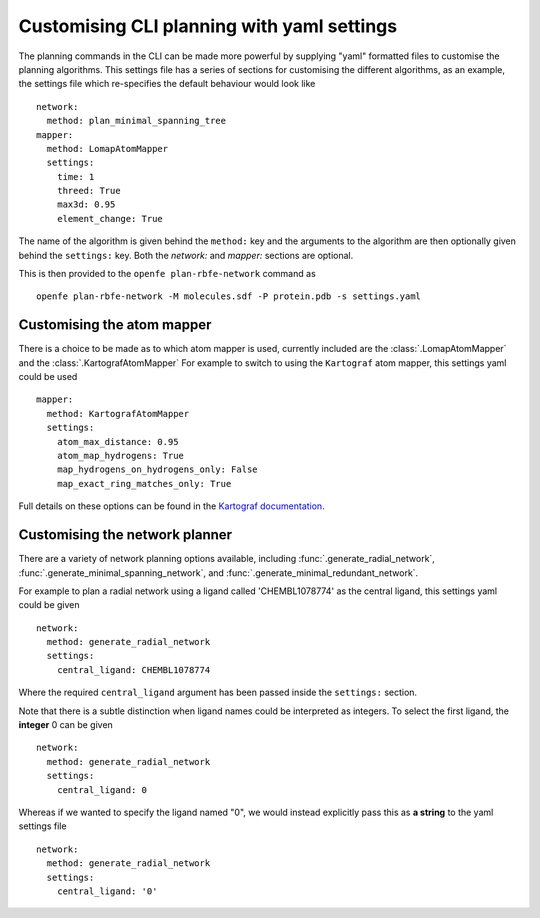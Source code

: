 Customising CLI planning with yaml settings
===========================================

The planning commands in the CLI can be made more powerful by supplying
"yaml" formatted files to customise the planning algorithms.
This settings file has a series of sections for customising the different algorithms,
as an example, the settings file which re-specifies the default behaviour would look like ::

  network:
    method: plan_minimal_spanning_tree
  mapper:
    method: LomapAtomMapper
    settings:
      time: 1
      threed: True
      max3d: 0.95
      element_change: True

The name of the algorithm is given behind the ``method:`` key and the arguments to the
algorithm are then optionally given behind the ``settings:`` key.
Both the `network:` and `mapper:` sections are optional.

This is then provided to the ``openfe plan-rbfe-network`` command as ::

  openfe plan-rbfe-network -M molecules.sdf -P protein.pdb -s settings.yaml

Customising the atom mapper
---------------------------

There is a choice to be made as to which atom mapper is used,
currently included are the :class:`.LomapAtomMapper` and the :class:`.KartografAtomMapper`
For example to switch to using the ``Kartograf`` atom mapper, this settings yaml could be used ::

  mapper:
    method: KartografAtomMapper
    settings:
      atom_max_distance: 0.95
      atom_map_hydrogens: True
      map_hydrogens_on_hydrogens_only: False
      map_exact_ring_matches_only: True

Full details on these options can be found in the `Kartograf documentation`_.

.. _Kartograf documentation: https://kartograf.readthedocs.io/en/latest/api/kartograf.mappers.html#kartograf.atom_mapper.KartografAtomMapper

Customising the network planner
-------------------------------

There are a variety of network planning options available, including
:func:`.generate_radial_network`,
:func:`.generate_minimal_spanning_network`, and
:func:`.generate_minimal_redundant_network`.

For example to plan a radial network using a ligand called 'CHEMBL1078774' as the central ligand, this settings yaml
could be given ::

  network:
    method: generate_radial_network
    settings:
      central_ligand: CHEMBL1078774

Where the required ``central_ligand`` argument has been passed inside the ``settings:`` section.

Note that there is a subtle distinction when ligand names could be interpreted as integers.
To select the first ligand, the **integer** 0 can be given ::

  network:
    method: generate_radial_network
    settings:
      central_ligand: 0

Whereas if we wanted to specify the ligand named "0", we would instead explicitly pass this as **a string** to the yaml
settings file ::

  network:
    method: generate_radial_network
    settings:
      central_ligand: '0'
